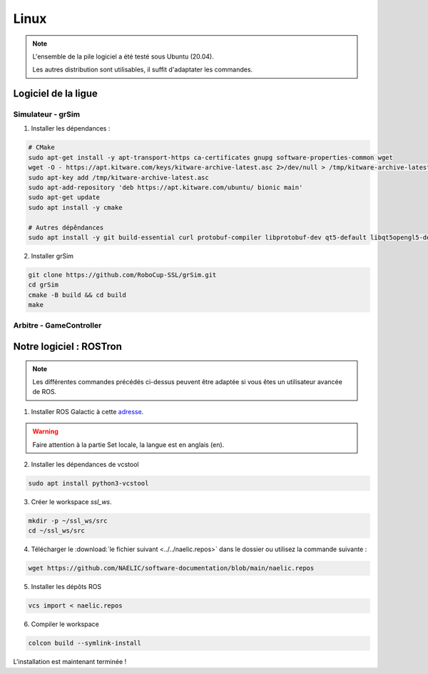 #####
Linux
#####

.. note::
    L'ensemble de la pile logiciel a été testé sous Ubuntu (20.04).

    Les autres distribution sont utilisables, il suffit d'adaptater les commandes.

********************
Logiciel de la ligue
********************

Simulateur - grSim
==================

1. Installer les dépendances :

.. code-block:: console

    # CMake
    sudo apt-get install -y apt-transport-https ca-certificates gnupg software-properties-common wget
    wget -O - https://apt.kitware.com/keys/kitware-archive-latest.asc 2>/dev/null > /tmp/kitware-archive-latest.asc
    sudo apt-key add /tmp/kitware-archive-latest.asc
    sudo apt-add-repository 'deb https://apt.kitware.com/ubuntu/ bionic main'
    sudo apt-get update
    sudo apt install -y cmake

    # Autres dépêndances
    sudo apt install -y git build-essential curl protobuf-compiler libprotobuf-dev qt5-default libqt5opengl5-dev libgl1-mesa-dev libglu1-mesa-dev protobuf-compiler libode-dev libboost-dev

2. Installer grSim

.. code-block:: console

    git clone https://github.com/RoboCup-SSL/grSim.git
    cd grSim
    cmake -B build && cd build
    make
    
Arbitre - GameController
=========================

************************
Notre logiciel : ROSTron
************************

.. note::
    Les différentes commandes précédés ci-dessus peuvent être adaptée si vous êtes un utilisateur avancée de ROS.

1. Installer ROS Galactic à cette `adresse <https://docs.ros.org/en/galactic/Installation/Ubuntu-Install-Debians.html>`_.

.. warning::
    Faire attention à la partie Set locale, la langue est en anglais (en).

2. Installer les dépendances de vcstool

.. code-block:: console

    sudo apt install python3-vcstool

3. Créer le workspace *ssl_ws*.

.. code-block:: console

    mkdir -p ~/ssl_ws/src
    cd ~/ssl_ws/src

4. Télécharger le :download:`le fichier suivant <../../naelic.repos>` dans le dossier ou utilisez la commande suivante :

.. code-block:: console

    wget https://github.com/NAELIC/software-documentation/blob/main/naelic.repos


5. Installer les dépôts ROS

.. code-block:: console

    vcs import < naelic.repos

6. Compiler le workspace

.. code-block:: console

    colcon build --symlink-install

L'installation est maintenant terminée !

